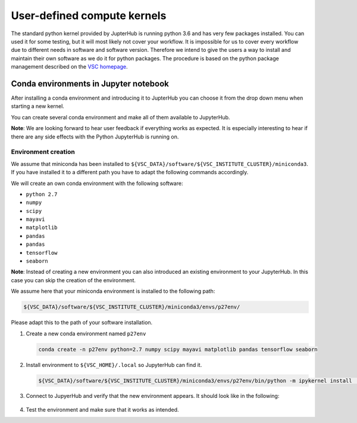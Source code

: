 .. _software_installation-label:

User-defined compute kernels
============================

The standard python kernel provided by JupterHub is running python 3.6
and has very few packages installed. You can used it for some testing,
but it will most likely not cover your workflow. It is impossible for us
to cover every workflow due to different needs in software and software
version. Therefore we intend to give the users a way to install and
maintain their own software as we do it for python packages. The
procedure is based on the python package management described on the
`VSC
homepage <https://www.vscentrum.be/cluster-doc/development/python-packages>`__.


Conda environments in Jupyter notebook
--------------------------------------

After installing a conda environment and introducing it to JupterHub you
can choose it from the drop down menu when starting a new kernel.

You can create several conda environment and make all of them available to JupyterHub.

**Note**: We are looking forward to hear user feedback if everything works as expected. It is especially interesting to hear if there are any side effects with the Python JupyterHub is running on.

Environment creation
^^^^^^^^^^^^^^^^^^^^

We assume that miniconda has been installed to ``${VSC_DATA}/software/${VSC_INSTITUTE_CLUSTER}/miniconda3``. If you have installed it to a different path you have to adapt the following commands accordingly.

We will create an own conda environment with the following software:

- ``python 2.7``
- ``numpy``
- ``scipy``
- ``mayavi``
- ``matplotlib``
- ``pandas``
- ``pandas``
- ``tensorflow``
- ``seaborn``

**Note**: Instead of creating a new environment you can also introduced an existing environment to your JupyterHub. In this case you can skip the creation of the environment.

We assume here that your miniconda environment is installed to the following path: 

.. code-block:: bash

   ${VSC_DATA}/software/${VSC_INSTITUTE_CLUSTER}/miniconda3/envs/p27env/

Please adapt this to the path of your software installation.

1. Create a new conda environment named ``p27env``

   .. code-block:: bash

      conda create -n p27env python=2.7 numpy scipy mayavi matplotlib pandas tensorflow seaborn

2. Install environment to ``${VSC_HOME}/.local`` so JupyterHub can find it.
  
   .. code-block:: bash

      ${VSC_DATA}/software/${VSC_INSTITUTE_CLUSTER}/miniconda3/envs/p27env/bin/python -m ipykernel install  --prefix=${VSC_HOME}/.local/ --name 'p27env'

3. Connect to JupyerHub and verify that the new environment appears. It should look like in the following:

   .. figure:: ../images/choose_kernel.png
      :width: 400px
      :scale: 70%
      :alt: Context menu showing available compute kernels
      :align: center

4. Test the environment and make sure that it works as intended.


